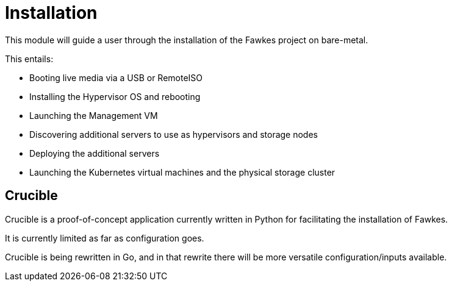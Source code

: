 = Installation

This module will guide a user through the installation of the Fawkes project on bare-metal.

This entails:

* Booting live media via a USB or RemoteISO
* Installing the Hypervisor OS and rebooting
* Launching the Management VM
* Discovering additional servers to use as hypervisors and storage nodes
* Deploying the additional servers
* Launching the Kubernetes virtual machines and the physical storage cluster

== Crucible

Crucible is a proof-of-concept application currently written in Python for facilitating
the installation of Fawkes.

It is currently limited as far as configuration goes.

Crucible is being rewritten in Go, and in that rewrite there will be more versatile configuration/inputs available.
